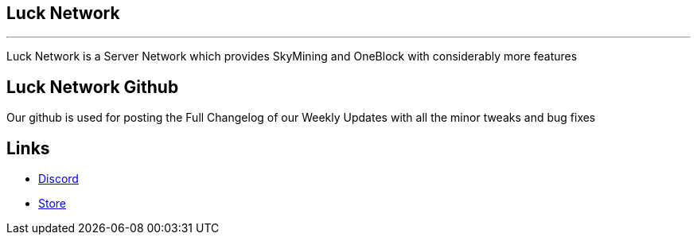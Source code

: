 ##  Luck Network 

'''

Luck Network is a Server Network which provides SkyMining and OneBlock with considerably more features

## Luck Network Github

Our github is used for posting the Full Changelog of our Weekly Updates with all the minor tweaks and bug fixes

## Links

* link:https://discord.gg/eRpvv9RGZY[Discord]

* link:https://lucknetwork-store.tebex.io/[Store]
